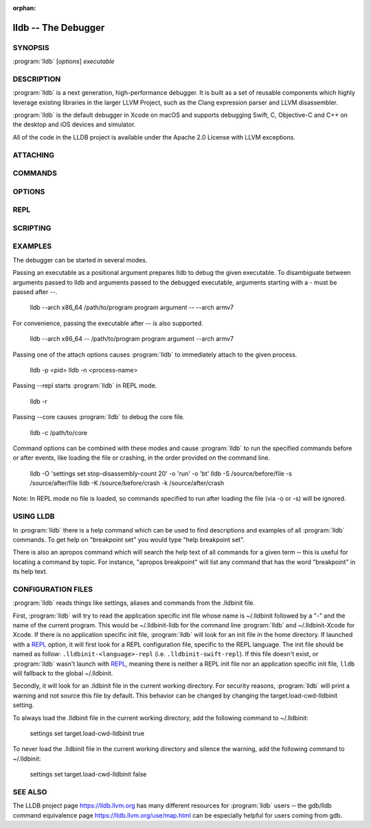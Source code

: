 :orphan:

lldb -- The Debugger
====================

.. program:: lldb

SYNOPSIS
--------

| :program:`lldb` [*options*] *executable*

DESCRIPTION
-----------

:program:`lldb` is a next generation, high-performance debugger. It is built as
a set of reusable components which highly leverage existing libraries in the
larger LLVM Project, such as the Clang expression parser and LLVM disassembler.

:program:`lldb` is the default debugger in Xcode on macOS and supports
debugging Swift, C, Objective-C and C++ on the desktop and iOS devices and
simulator.

All of the code in the LLDB project is available under the Apache 2.0 License
with LLVM exceptions.

ATTACHING
---------

.. option:: --attach-name <name>

 Tells the debugger to attach to a process with the given name.

.. option:: --attach-pid <pid>

 Tells the debugger to attach to a process with the given pid.

.. option:: -n <value>

 Alias for --attach-name

.. option:: -p <value>

 Alias for --attach-pid

.. option:: --wait-for

 Tells the debugger to wait for a process with the given pid or name to launch before attaching.

.. option:: -w

 Alias for --wait-for

COMMANDS
--------

.. option:: --batch

 Tells the debugger to run the commands from -s, -S, -o & -O, and then quit.

.. option:: -b

 Alias for --batch

.. option:: -K <value>

 Alias for --source-on-crash

.. option:: -k <value>

 Alias for --one-line-on-crash

.. option:: --local-lldbinit

 Allow the debugger to parse the .lldbinit files in the current working directory, unless --no-lldbinit is passed.

.. option:: --no-lldbinit

 Do not automatically parse any '.lldbinit' files.

.. option:: --one-line-before-file <command>

 Tells the debugger to execute this one-line lldb command before any file provided on the command line has been loaded.

.. option::  --one-line-on-crash <command>

 When in batch mode, tells the debugger to run this one-line lldb command if the target crashes.

.. option:: --one-line <command>

 Tells the debugger to execute this one-line lldb command after any file provided on the command line has been loaded.

.. option:: -O <value>

 Alias for --one-line-before-file

.. option:: -o <value>

 Alias for --one-line

.. option:: -Q

 Alias for --source-quietly

.. option:: --source-before-file <file>

 Tells the debugger to read in and execute the lldb commands in the given file, before any file has been loaded.

.. option:: --source-on-crash <file>

 When in batch mode, tells the debugger to source this file of lldb commands if the target crashes.

.. option:: --source-quietly

 Tells the debugger to execute this one-line lldb command before any file has been loaded.

.. option:: --source <file>

 Tells the debugger to read in and execute the lldb commands in the given file, after any file has been loaded.

.. option:: -S <value>

 Alias for --source-before-file

.. option:: -s <value>

 Alias for --source

.. option:: -x

 Alias for --no-lldbinit

OPTIONS
-------

.. option:: --arch <architecture>

 Tells the debugger to use the specified architecture when starting and running the program.

.. option:: -a <value>

 Alias for --arch

.. option:: --capture-path <filename>

 Tells the debugger to use the given filename for the reproducer.

.. option:: --capture

 Tells the debugger to capture a reproducer.

.. option:: --core <filename>

 Tells the debugger to use the full path to <filename> as the core file.

.. option:: -c <value>

 Alias for --core

.. option:: --debug

 Tells the debugger to print out extra information for debugging itself.

.. option:: -d

 Alias for --debug

.. option:: --editor

 Tells the debugger to open source files using the host's "external editor" mechanism.

.. option:: -e

 Alias for --editor

.. option:: --file <filename>

 Tells the debugger to use the file <filename> as the program to be debugged.

.. option:: -f <value>

 Alias for --file

.. option:: --help

 Prints out the usage information for the LLDB debugger.

.. option:: -h

 Alias for --help

.. option:: --no-use-colors

 Do not use colors.

.. option:: --replay <filename>

 Tells the debugger to replay a reproducer from <filename>.

.. option:: --version

 Prints out the current version number of the LLDB debugger.

.. option:: -v

 Alias for --version

.. option:: -X

 Alias for --no-use-color

REPL
----

.. option:: -r=<flags>

 Alias for --repl=<flags>

.. option:: --repl-language <language>

 Chooses the language for the REPL.

.. option:: --repl=<flags>

 Runs lldb in REPL mode with a stub process with the given flags.

.. option:: -R <value>

 Alias for --repl-language

SCRIPTING
---------

.. option:: -l <value>

 Alias for --script-language

.. option:: --python-path

 Prints out the path to the lldb.py file for this version of lldb.

.. option:: -P

 Alias for --python-path

.. option:: --script-language <language>

 Tells the debugger to use the specified scripting language for user-defined scripts.

EXAMPLES
--------

The debugger can be started in several modes.

Passing an executable as a positional argument prepares lldb to debug the given
executable. To disambiguate between arguments passed to lldb and arguments
passed to the debugged executable, arguments starting with a - must be passed
after --.

  lldb --arch x86_64 /path/to/program program argument -- --arch armv7

For convenience, passing the executable after -- is also supported.

  lldb --arch x86_64 -- /path/to/program program argument --arch armv7

Passing one of the attach options causes :program:`lldb` to immediately attach
to the given process.

  lldb -p <pid>
  lldb -n <process-name>

Passing --repl starts :program:`lldb` in REPL mode.

  lldb -r

Passing --core causes :program:`lldb` to debug the core file.

  lldb -c /path/to/core

Command options can be combined with these modes and cause :program:`lldb` to
run the specified commands before or after events, like loading the file or
crashing, in the order provided on the command line.

  lldb -O 'settings set stop-disassembly-count 20' -o 'run' -o 'bt'
  lldb -S /source/before/file -s /source/after/file
  lldb -K /source/before/crash -k /source/after/crash

Note: In REPL mode no file is loaded, so commands specified to run after
loading the file (via -o or -s) will be ignored.

USING LLDB
----------

In :program:`lldb` there is a help command which can be used to find
descriptions and examples of all :program:`lldb` commands.  To get help on
"breakpoint set" you would type "help breakpoint set".

There is also an apropos command which will search the help text of all
commands for a given term ‐‐ this is useful for locating a command by topic.
For instance, "apropos breakpoint" will list any command that has the word
"breakpoint" in its help text.

CONFIGURATION FILES
-------------------

:program:`lldb` reads things like settings, aliases and commands from the
.lldbinit file.

First, :program:`lldb` will try to read the application specific init file
whose name is ~/.lldbinit followed by a "-" and the name of the current
program. This would be ~/.lldbinit-lldb for the command line :program:`lldb`
and ~/.lldbinit-Xcode for Xcode. If there is no application specific init
file, :program:`lldb` will look for an init file in the home directory.
If launched with a `REPL`_ option, it will first look for a REPL configuration
file, specific to the REPL language. The init file should be named as follow:
``.lldbinit-<language>-repl`` (i.e. ``.lldbinit-swift-repl``). If this file doesn't
exist, or :program:`lldb` wasn't launch with `REPL`_, meaning there is neither
a REPL init file nor an application specific init file, ``lldb`` will fallback to
the global ~/.lldbinit.

Secondly, it will look for an .lldbinit file in the current working directory.
For security reasons, :program:`lldb` will print a warning and not source this
file by default. This behavior can be changed by changing the
target.load-cwd-lldbinit setting.

To always load the .lldbinit file in the current working directory, add the
following command to ~/.lldbinit:

  settings set target.load-cwd-lldbinit true

To never load the .lldbinit file in the current working directory and silence
the warning, add the following command to ~/.lldbinit:

  settings set target.load-cwd-lldbinit false

SEE ALSO
--------

The LLDB project page https://lldb.llvm.org has many different resources
for :program:`lldb` users ‐‐ the gdb/lldb command equivalence page
https://lldb.llvm.org/use/map.html can be especially helpful for users
coming from gdb.

